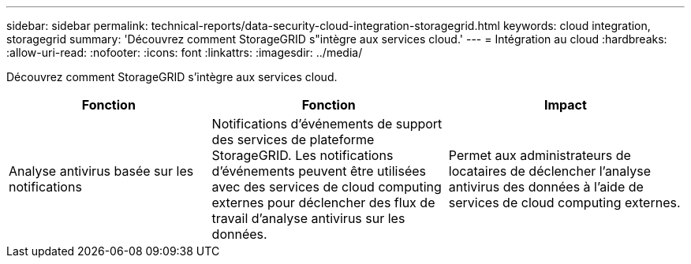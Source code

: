 ---
sidebar: sidebar 
permalink: technical-reports/data-security-cloud-integration-storagegrid.html 
keywords: cloud integration, storagegrid 
summary: 'Découvrez comment StorageGRID s"intègre aux services cloud.' 
---
= Intégration au cloud
:hardbreaks:
:allow-uri-read: 
:nofooter: 
:icons: font
:linkattrs: 
:imagesdir: ../media/


[role="lead"]
Découvrez comment StorageGRID s'intègre aux services cloud.

[cols="30,35,35"]
|===
| Fonction | Fonction | Impact 


| Analyse antivirus basée sur les notifications | Notifications d'événements de support des services de plateforme StorageGRID. Les notifications d'événements peuvent être utilisées avec des services de cloud computing externes pour déclencher des flux de travail d'analyse antivirus sur les données. | Permet aux administrateurs de locataires de déclencher l'analyse antivirus des données à l'aide de services de cloud computing externes. 
|===